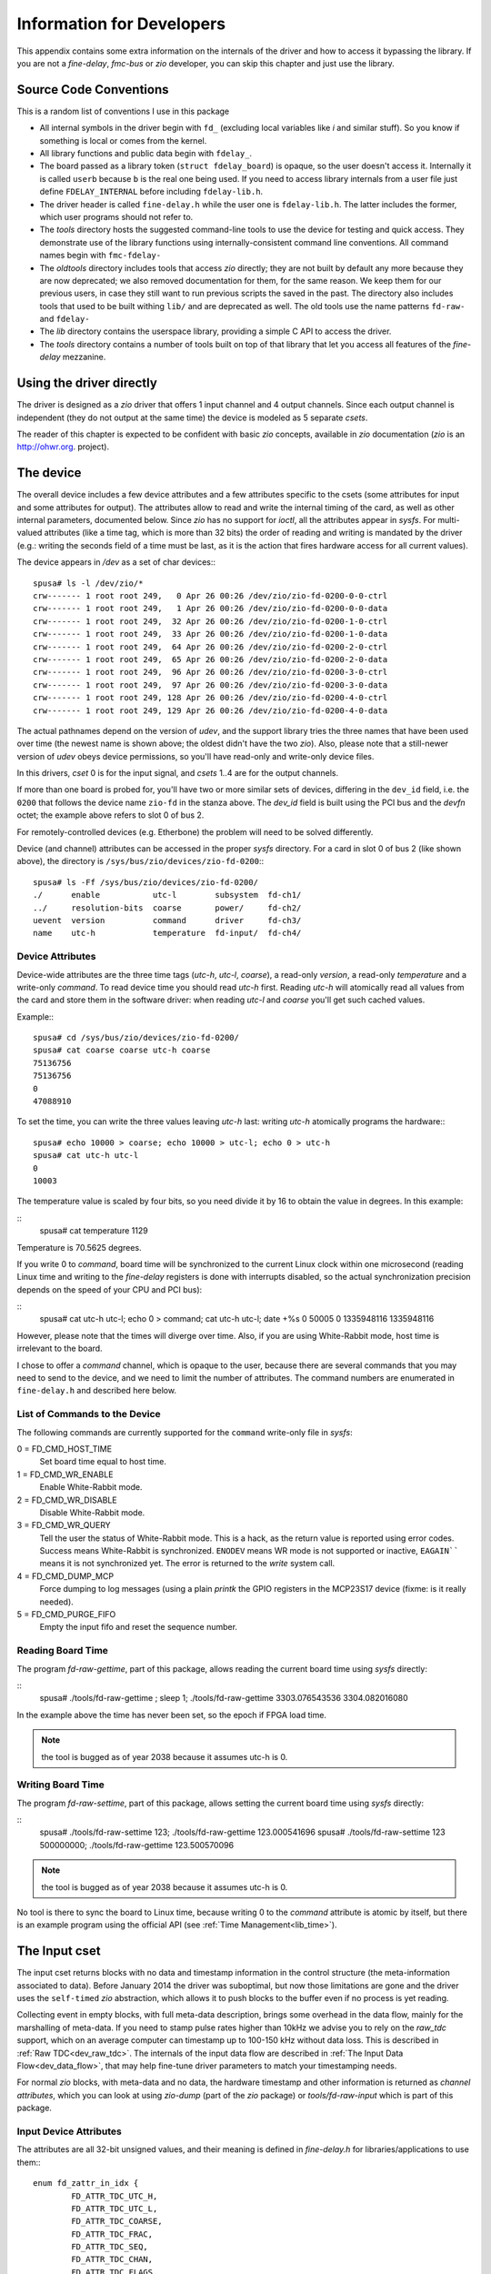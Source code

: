 ==========================
Information for Developers
==========================

This appendix contains some extra information on the internals of the driver
and how to access it bypassing the library. If you are not a *fine-delay*,
*fmc-bus* or *zio* developer, you can skip this chapter and just use
the library.

Source Code Conventions
=======================

This is a random list of conventions I use in this package

* All internal symbols in the driver begin with ``fd_``
  (excluding local variables like *i* and similar stuff). So you know
  if something is local or comes from the kernel.

* All library functions and public data begin with ``fdelay_``.

* The board passed as a library token (``struct fdelay_board``)
  is opaque, so the user doesn't access it.  Internally it is called
  ``userb`` because ``b`` is the real one being used. If you need
  to access library internals from a user file just define
  ``FDELAY_INTERNAL`` before including ``fdelay-lib.h``.

* The driver header is called ``fine-delay.h`` while the user one
  is ``fdelay-lib.h``. The latter includes the former, which user
  programs should not refer to.

* The *tools* directory hosts the suggested command-line tools
  to use the device for testing and quick access. They demonstrate use
  of the library functions using internally-consistent command line
  conventions. All command names begin with ``fmc-fdelay-``

* The *oldtools* directory includes tools that access *zio*
  directly; they are not built by default any more because they are now
  deprecated; we also removed documentation for them, for the same
  reason.  We keep them for our previous users, in case they still want
  to run previous scripts the saved in the past. The directory
  also includes tools that used to be built withing ``lib/`` and
  are deprecated as well. The old tools use
  the name patterns ``fd-raw-`` and ``fdelay-``

* The *lib* directory contains the userspace library, providing a
  simple C API to access the driver.

* The *tools* directory contains a number of tools built on top of that
  library that let you access all features of the *fine-delay* mezzanine.

Using the driver directly
=========================

The driver is designed as a *zio* driver that offers 1 input channel and
4 output channels. Since each output channel is independent (they do
not output at the same time) the device is modeled as 5 separate
*csets*.

The reader of this chapter is expected to be confident with basic *zio*
concepts, available in *zio* documentation (*zio* is an http://ohwr.org.
project).

The device
==========

The overall device includes a few device attributes and a few attributes
specific to the csets (some attributes for input and some attributes for
output).
The attributes allow to read and write the internal timing of the
card, as well as other internal parameters, documented below. Since *zio*
has no support for *ioctl*, all the attributes appear in *sysfs*.
For multi-valued attributes (like a time tag, which is more than 32
bits) the order of reading and writing is mandated by the driver
(e.g.: writing the seconds field of a time must be last, as it is the
action that fires hardware access for all current values).

The device appears in */dev* as a set of char devices:::

   spusa# ls -l /dev/zio/*
   crw------- 1 root root 249,   0 Apr 26 00:26 /dev/zio/zio-fd-0200-0-0-ctrl
   crw------- 1 root root 249,   1 Apr 26 00:26 /dev/zio/zio-fd-0200-0-0-data
   crw------- 1 root root 249,  32 Apr 26 00:26 /dev/zio/zio-fd-0200-1-0-ctrl
   crw------- 1 root root 249,  33 Apr 26 00:26 /dev/zio/zio-fd-0200-1-0-data
   crw------- 1 root root 249,  64 Apr 26 00:26 /dev/zio/zio-fd-0200-2-0-ctrl
   crw------- 1 root root 249,  65 Apr 26 00:26 /dev/zio/zio-fd-0200-2-0-data
   crw------- 1 root root 249,  96 Apr 26 00:26 /dev/zio/zio-fd-0200-3-0-ctrl
   crw------- 1 root root 249,  97 Apr 26 00:26 /dev/zio/zio-fd-0200-3-0-data
   crw------- 1 root root 249, 128 Apr 26 00:26 /dev/zio/zio-fd-0200-4-0-ctrl
   crw------- 1 root root 249, 129 Apr 26 00:26 /dev/zio/zio-fd-0200-4-0-data


The actual pathnames depend on the version of *udev*, and the support
library tries the three names that have been used over time
(the newest name is shown above; the oldest didn't have the two
*zio*).
Also, please note that a still-newer version of *udev* obeys device
permissions, so you'll have read-only and write-only device files.

In this drivers, *cset* 0 is for the input signal, and *csets* 1..4 are
for the output channels.

If more than one board is probed for, you'll have two or more similar
sets of devices, differing in the ``dev_id`` field, i.e. the
``0200`` that follows the device name ``zio-fd`` in the
stanza above. The *dev_id* field is built using the PCI bus
and the *devfn* octet; the example above refers to slot 0 of bus 2.

For remotely-controlled devices (e.g. Etherbone) the problem will need
to be solved differently.

Device (and channel) attributes can be accessed in the proper *sysfs*
directory. For a card in slot 0 of bus 2 (like shown above), the
directory is ``/sys/bus/zio/devices/zio-fd-0200``:::

   spusa# ls -Ff /sys/bus/zio/devices/zio-fd-0200/
   ./      enable           utc-l        subsystem  fd-ch1/
   ../     resolution-bits  coarse       power/     fd-ch2/
   uevent  version          command      driver     fd-ch3/
   name    utc-h            temperature  fd-input/  fd-ch4/


Device Attributes
-----------------

Device-wide attributes are the three time tags (*utc-h*, *utc-l*,
*coarse*), a read-only *version*, a read-only *temperature*
and a write-only *command*.
To read device time you should read *utc-h* first.  Reading *utc-h* will
atomically read all values from the card and store them in the software
driver: when reading *utc-l* and *coarse* you'll get such cached values.

Example:::

   spusa# cd /sys/bus/zio/devices/zio-fd-0200/
   spusa# cat coarse coarse utc-h coarse
   75136756
   75136756
   0
   47088910


To set the time, you can write the three values leaving *utc-h*
last: writing *utc-h* atomically programs the hardware:::

   spusa# echo 10000 > coarse; echo 10000 > utc-l; echo 0 > utc-h
   spusa# cat utc-h utc-l
   0
   10003


The temperature value is scaled by four bits, so you need divide it by
16 to obtain the value in degrees. In this example:

::
   spusa# cat temperature
   1129


Temperature is 70.5625 degrees.

If you write 0 to *command*, board time will be
synchronized to the current Linux clock within one microsecond
(reading Linux time and writing to the *fine-delay* registers is
done with interrupts disabled, so the actual synchronization precision
depends on the speed of your CPU and PCI bus):

::
   spusa# cat utc-h utc-l; echo 0 > command; cat utc-h utc-l; date +%s
   0
   50005
   0
   1335948116
   1335948116


However, please note that the times will diverge over time. Also, if
you are using White-Rabbit mode, host time is irrelevant to the board.

I chose to offer a *command* channel, which is opaque to the user,
because there are several commands that you may need to send to the
device, and we need to limit the number of attributes. The command numbers
are enumerated in ``fine-delay.h`` and described here below.

List of Commands to the Device
------------------------------

The following commands are currently supported for the ``command``
write-only file in *sysfs*:

0 = FD_CMD_HOST_TIME
	Set board time equal to host time.

1 = FD_CMD_WR_ENABLE
	Enable White-Rabbit mode.

2 = FD_CMD_WR_DISABLE
	Disable White-Rabbit mode.

3 = FD_CMD_WR_QUERY
      Tell the user the status of White-Rabbit mode. This is a hack, as
      the return value is reported using error codes. Success means
      White-Rabbit is synchronized.  ``ENODEV`` means WR mode is not supported
      or inactive, ``EAGAIN```` means it is not synchronized yet.
      The error is returned to the *write* system call.

4 = FD_CMD_DUMP_MCP
	Force dumping to log messages (using a plain *printk* the
        GPIO registers in the MCP23S17 device (fixme: is it really needed).

5 = FD_CMD_PURGE_FIFO
	Empty the input fifo and reset the sequence number.

Reading Board Time
------------------

The program *fd-raw-gettime*, part of this package, allows reading
the current board time using *sysfs* directly:

::
   spusa# ./tools/fd-raw-gettime ; sleep 1; ./tools/fd-raw-gettime
   3303.076543536
   3304.082016080


In the example above the time has never been set, so the epoch if FPGA
load time.

.. note::
   the tool is bugged as of year 2038 because it assumes utc-h is 0.

Writing Board Time
------------------

The program *fd-raw-settime*, part of this package, allows setting
the current board time using *sysfs* directly:

::
   spusa# ./tools/fd-raw-settime  123; ./tools/fd-raw-gettime
   123.000541696
   spusa# ./tools/fd-raw-settime  123 500000000; ./tools/fd-raw-gettime
   123.500570096


.. note::
   the tool is bugged as of year 2038 because it assumes utc-h is 0.

No tool is there to sync the board to Linux time, because writing
0 to the *command* attribute is atomic by itself, but there is an
example program using the official API (see :ref:`Time Management<lib_time>`).

The Input cset
==============

The input cset returns blocks with no data and timestamp information in the
control structure (the meta-information associated to data).  Before
January 2014 the driver was suboptimal, but now those limitations are
gone and the driver uses the ``self-timed`` *zio* abstraction, which
allows it to push blocks to the buffer even if no process is yet reading.

Collecting event in empty blocks, with full meta-data description, brings
some overhead in the data flow, mainly for the marshalling of meta-data.
If you need to stamp pulse rates higher than 10kHz we advise you to
rely on the *raw_tdc* support, which on an average computer can
timestamp up to 100-150 kHz without data loss. This is described
in :ref:`Raw TDC<dev_raw_tdc>`.  The internals of the input data flow are
described in :ref:`The Input Data Flow<dev_data_flow>`, that may help fine-tune
driver parameters to match your timestamping needs.

For normal *zio* blocks, with meta-data and no data, the hardware
timestamp and other information is returned as *channel
attributes*, which you can look at using *zio-dump* (part of the *zio*
package) or
*tools/fd-raw-input* which is part of this package.

Input Device Attributes
-----------------------

The attributes are all 32-bit unsigned values, and their meaning
is defined in *fine-delay.h* for libraries/applications to use them:::

   enum fd_zattr_in_idx {
           FD_ATTR_TDC_UTC_H,
           FD_ATTR_TDC_UTC_L,
           FD_ATTR_TDC_COARSE,
           FD_ATTR_TDC_FRAC,
           FD_ATTR_TDC_SEQ,
           FD_ATTR_TDC_CHAN,
           FD_ATTR_TDC_FLAGS,
           FD_ATTR_TDC_OFFSET,
           FD_ATTR_TDC_USER_OFF,

   };
   /* Names have been chosen so that 0 is the default at load time */
   #define FD_TDCF_DISABLE_INPUT	1
   #define FD_TDCF_DISABLE_TSTAMP	2
   #define FD_TDCF_TERM_50		4

The attributes are also visible in */sys*, in the directory
describing the cset:

::
   spusa# ls -Ff /sys/bus/zio/devices/zio-fd-0200/fd-input/
   ./      enable           utc-l   chan         power/
   ../     current_trigger  coarse  flags        trigger/
   uevent  current_buffer   frac    offset       chan0/
   name    utc-h            seq     user-offset


The timestamp-related values in this file reflect the last stamp that
has been enqueued to user space (this may be the next event to be
read by the actual reading process).

The *offset* attribute is the stamping offset, in picoseconds, for the
TDC channel.  The hardware timestamper's time-base is shifted
backwards, so the driver adds this offset to the raw timestamps it
collects. Users should not change this value, that depends on how
hardware and HDL is designed.

The *user-offset* attribute, which defaults to 0 every time the
driver is loaded, is a signed value that users can write to represent a
number of picoseconds to be added (or subtracted, if negative)
to the hardware-reported stamps. This is used to account for delays
induced by cabling (range: -2ms to 2ms).

The *flags* attribute can be used to change three configuration
bits, defined by the respective macros. Please note that the default
at module load time is zero: some of the flags bits are inverted
over the hardware counterpart, but the ``DISABLE`` in flag names
is there to avoid potential errors.

Reading with zio-dump
---------------------

This is an example read sequence using *zio-dump*: data must be ignored
and only the first few extended attributes are meaningful. This can
be used to see low-level details, but please note
that the programs in ``tools/`` and ``lib/`` in this package are
in general a better choice to timestamp input pulses.::

   spusa# zio-dump /dev/zio/zio-fd-0200-0-0-*
   Ctrl: version 0.5, trigger user, dev fd, cset 0, chan 0
   Ctrl: seq 1, n 16, size 4, bits 32, flags 01000001 (little-endian)
   Ctrl: stamp 1335737285.312696982 (0)
   Device attributes:
       [...]
       Extended: 0x0000003f
       0x0 0x30 0x640f20d 0x60a 0x0 0x0 0x0 0x0
       [...]
       Extended: 0x0000003f
       0x0 0x40 0x454b747 0x1d3 0x1 0x0 0x0 0x0
       [...]
       Extended: 0x0000003f
       0x0 0x47 0xf04c57 0x772 0x2 0x0 0x0 0x0


Reading with fd-raw-input
-------------------------

The *tools/fd-raw-input* program, part of this package, is a low-level
program to read input events. It reads
the control devices associated to *fine-delay* cards, ignoring the
data devices which are known to not return useful information.
The program can receive
file names on the command line, but reads all fine-delay devices by
default -- it looks for filenames in */dev* using *glob* patterns (also
called ``wildcards``).

This is an example run:

::
   spusa# ./tools/fd-raw-input
   /dev/zio/zio-fd-0200-0-0-ctrl: 00000000 0000001a 00b9be2b 00000bf2 00000000
   /dev/zio/zio-fd-0200-0-0-ctrl: 00000000 0000001b 00e7f5c2 0000097d 00000001
   /dev/zio/zio-fd-0200-0-0-ctrl: 00000000 0000001b 02c88901 00000035 00000002
   /dev/zio/zio-fd-0200-0-0-ctrl: 00000000 0000001b 03e23c26 000006ce 00000003


The program offers a ``float`` mode, that reports floating point
time differences between two samples (this doesn't use the *frac* delay
value, though, but only the integer second and the coarse 8ns timer).

This is an example while listening to a software-generated 1kHz signal:

::
   spusa# ./tools/fd-raw-input -f
   /dev/zio/zio-fd-0200-0-0-ctrl:    1825.903957552 (delta   0.001007848)
   /dev/zio/zio-fd-0200-0-0-ctrl:    1825.904971384 (delta   0.001013832)
   /dev/zio/zio-fd-0200-0-0-ctrl:    1825.905968648 (delta   0.000997264)
   /dev/zio/zio-fd-0200-0-0-ctrl:    1825.906980376 (delta   0.001011728)
   /dev/zio/zio-fd-0200-0-0-ctrl:    1825.907997128 (delta   0.001016752)


The tool reports lost events using the sequence number (attribute number 4).
This is an example using a software-generated burst with a 10us period:

::
   /dev/zio/zio-fd-0200-0-0-ctrl:    1958.385815880 (delta   0.000010024)
   /dev/zio/zio-fd-0200-0-0-ctrl:    1958.385825832 (delta   0.000009952)
   /dev/zio/zio-fd-0200-0-0-ctrl:    1958.385835720 (delta   0.000009888)
   /dev/zio/zio-fd-0200-0-0-ctrl: LOST 2770 events
   /dev/zio/zio-fd-0200-0-0-ctrl:    1958.412775304 (delta   0.026939584)
   /dev/zio/zio-fd-0200-0-0-ctrl:    1958.412784808 (delta   0.000009504)
   /dev/zio/zio-fd-0200-0-0-ctrl:    1958.412794808 (delta   0.000010000)
   /dev/zio/zio-fd-0200-0-0-ctrl:    1958.412804184 (delta   0.000009376)


The ``pico`` mode of the program (command line argument ``-p``) is
used to get input timestamps with picosecond precision. In this mode
the program doesn't report the ``second`` part of the stamp. This is
an example run of the program, fed by 1kHz generated from the board
itself:

::
   spusa.root# ./tools/fd-raw-input -p | head -5
   /dev/zio/zio-fd-0800-0-0-ctrl: 642705121635
   /dev/zio/zio-fd-0800-0-0-ctrl: 643705121647 - delta 001000000012
   /dev/zio/zio-fd-0800-0-0-ctrl: 644705121656 - delta 001000000009
   /dev/zio/zio-fd-0800-0-0-ctrl: 645705121647 - delta 000999999991
   /dev/zio/zio-fd-0800-0-0-ctrl: 646705121664 - delta 001000000017


If is possible, for diagnostics purposes, to run several modes
at the same time: while ``-f`` and ``-p`` disable raw/hex mode,
the equivalent options ``-r`` and ``-h`` reinstantiate it.
If the input event is reported in more than one format, the filename
is only printed once, and later lines begin with a single blank space
(you may see more blanks because they are part of normal output,
for alignment purposes).

If you are using the tool in a script, and you want to capture all the
samples in a burst and then terminate, you can specify a timeout, in
microseconds, using ``-t``.  The timeout is only applied after the
first pulse is received.

Finally, the program uses two environment variables, if set to any value:
``FD_SHOW_TIME`` make the tool report the time difference between
sequential reads, which is mainly useful to debug the driver workings;
``FD_EXPECTED_RATE`` makes the tool report the difference from the
expected data rate, relative to the first sample collected:

::
   spusa.root# FD_EXPECTED_RATE=1000000000 ./tools/fd-raw-input -p | head -5
   /dev/zio/zio-fd-0800-0-0-ctrl: 139705121668
   /dev/zio/zio-fd-0800-0-0-ctrl: 140705121699 - delta 001000000031 - error  31
   /dev/zio/zio-fd-0800-0-0-ctrl: 141705121661 - delta 000999999962 - error  -7
   /dev/zio/zio-fd-0800-0-0-ctrl: 142705121671 - delta 001000000010 - error   3
   /dev/zio/zio-fd-0800-0-0-ctrl: 143705121689 - delta 001000000018 - error  21


Please note that the expected rate is a 32-bit integer, so it is limited
to 4ms; moreover it is only used in ``picosecond`` mode.

Using fd-raw-perf
-----------------

The program *tools/fd-raw-perf* gives trivial performance figures for
a train of input pulses. It samples all input events and reports some
statistics when a burst completes (i.e., no pulse is received for at
least 300ms):::
  
   spusa#  ./tools/fd-raw-perf
   59729 pulses (0 lost)
      hw: 1000000000ps (1.000000kHz) -- min 999999926 max 1000000089 delta 163
      sw: 983us (1.017294kHz) -- min 7 max 18992 delta 18985


The program uses the environment variable ``PERF_STEP``, if set, to
report information every that many seconds, even if the burst is still
running:::

   spusa.root# PERF_STEP=5 ./tools/fd-raw-perf

   4999 pulses (0 lost)
      hw: 1000000000ps (1.000000kHz) -- min 999999933 max 1000000067 delta 134
      sw: 1000us (1.000000kHz) -- min 8 max 10001 delta 9993

   4999 pulses (0 lost)
      hw: 1000000000ps (1.000000kHz) -- min 999999926 max 1000000081 delta 155
      sw: 1000us (1.000000kHz) -- min 7 max 18995 delta 18988

Configuring the Input Channel
-----------------------------

There is no support in ``tools/`` to change channel configuration
(but see :ref:`Input Configuration<lib_input>` for the official API).
The user is expected to write values in the *flags* file directly.
For example, to enable the termination resistors, write 4 to the
*flags* file in *sysfs*.

Pulsing from the Parallel Port
------------------------------

For my initial tests, some of which are shown above, I generated bursts
of pulses with a software
program (later I used the board itself, for a much better precision).
To do so, I connected a pin of a parallel port plugged on the PCI bus to
the input channel of the *fine-delay* card.

The program *tools/parport-burst*, part of this package, generates a
burst according to three command line parameters: the I/O port of
the data byte of the parallel port, the repeat count and the duration
of each period. This example makes 1000 pulses of 100 usec each,
using the physical address of my parallel port (if yours is part
of the motherboard, the address is ``378``):::

   ./parport-burst d080 1000 100

.. _dev_raw_tdc:

Raw TDC
-------

If your rate of input pulses is above a dozen kHz, the overheader of
setting up a full *zio* block with proper control information may cause
some data loss; the actual threshold depends on the speed of your
computer and the amount of other activities that are going on.

By loading the module with the parameter ``raw_tdc=1``, you force
the input channel to carry timestamps in the data area; only the first
timestamp is properly converted to meta-data for the control
structure.  This allow timestamping without data loss trains of pulses
of up to 150kHz; again, the actual limit depends on the performance of
your host computer and concurrent load.

Timestamps are returned as 24-byte-long data samples, i.e.
``struct fd_time``, as defined in the header file:::

   struct fd_time {
           uint64_t utc;
           uint32_t coarse;
           uint32_t frac;
           uint32_t channel;
           uint32_t seq_id;
   };


For a simple pulse logging, the following shell command will work:::

   insmod kernel/fmc-fine-delay.ko raw_tdc=1 fifo_len=16384
   cat /dev/zio/fd-0200-0-0-data > logfile


Anders Walling provided tools for use with ``raw_tdc=1``. I'll try to
merge them with this package; meanwhile please find them in
https://github.com/aewallin/fine-delay-sw

.. _dev_data_flow:

The Input Data Flow
-------------------

This section described the input data flow, after a summary about
the basic *zio* concept, because most readers are not expected to be
confident with it.

Fdelay-sw implements a *zio* device. *zio* is a framework to
transport I/O data, its own atomic unit is a "block",
i.e. meta-information (*control*, or ``ctrl``) and actual samples
(*data*).  Each block is like a network frame, in a way: header and
payload.  The header/ctrl is 512 bytes and includes a very sharp
timestamp plus both standardized and device-specific "attribute"
values.

TDC/DTC devices are best represented as an empty block: the header
carries the timestamp and the attributes, and no data is associated
with the event.  This however has an overhead: each timestamp is 512
bytes big, and is delivered as a separate object.  With
``fd-raw-input`` I can collect 30-40kHz square waves, but not more
than that.  This means my computer takes 25-30 microseconds per
sample, including the user-space overhead.  This time is mainly taken
by the data conversion and attribute setting to provide high-level
information; the overhead of a *zio* block is less than one
microsecond, as documented elsewhere.

By using the new module parameter ``raw_tdc=1`` the data flow is
slightly modified and timestamps are delivered to user space in a much
lower-level format.  The sample-size of the input channel is now 24
bytes (``struct fd_time``, defined in the header) and each block can
transport several samples in its data area.  Thus, if configured for N
samples per block, *zio* allocates payload areas of ``24*N`` bytes;
when the input interrupt is served, the driver fills as many samples
as it can, up to N, it then stores the block to the *zio* buffer.
Thus, each block in the buffer will host 1 or more "raw" timestamps,
up to the configured value N.  This lowers the computational load and
allows capturing fast bursts of many thousands pulses.

The data path is then split in the following steps

* In the gateware, timestamps are placed in a ring buffer (FIFO) that
  is currently 1024-samples long (set by ``c_RING_BUFFER_SIZE_LOG2`` in
  ``fine_delay_pkg.vhd``).

* The irq handler pulls the hardware fifo and places samples into a
  software ring buffer (fifo).  The software fifo is an array of "struct
  fd_time".  Its size is configured by the insmod parameter
  ``fifo_len=`` (default is 1024 as I write this). The handler finally
  sends acknowledgement to the hardware and awakes the software
  interrupt.

* The software interrupt handler pulls the software fifo and fills the
  already-allocated *zio* block, finally storing it to the buffer.
  Both the block size and the number of blocks in the buffer are
  configurable at run time.  When *zio* allocates the next block, the
  driver pulls the software fifo too, so any sample received in the
  store-allocate interval is recovered in the new block.  When using
  ``raw_tdc=1``, the *zio* control represents the first timestamp (so
  consistency of the meta-information is preserved), and all stamps
  including the first are included in the data area after a simple
  normalization step.  So the samples are not *very* raw, some
  calculation is still performed, but much less than setting all
  the *zio* attributes.

Thus, the critical points are the following ones:

* Hardware can timestamp up to its maximum speed (I tested 1MHz with no
  issues) as long as the burst fits in the hw fifo.

* The irq handler moves the samples to the software fifo, while
  splitting bit fields. Several samples are handled by each interrupt.
  I think I can pull up to 300-500 kilosamples per second. But I didn't
  prepare a specific test.  This works with no loss as long as the
  software fifo is not overflown. Clearly the sw fifo can be increased
  at will: making it 64-ksample or more is not a problem, but the size
  is constrained to be a power of two.

* Moving the samples from the software fifo to the *zio* buffer is
  another step, which requires a little more data conversion
  (normalization and addition of the user-defined constant offset).
  There is a per-sample overhead and a (bigger) per-block overhead.
  This step detects if an overflow of the software fifo happened. IF so,
  it discards half of the fifo size to recover some margin.

The number of samples per *zio* block is configured by the "post-samples"
attribute (or pre-samples, which is usually left as 0 because stamps
are taken after the trigger event):

::
  echo 1000 > /sys/bus/zio/devices/fd-0200/fd-input/trigger/post-samples


A bigger size for the block means more wasted memory if pulses are
slow (the block is used almost-empty); a smaller size means more
overhead and thus a smaller maximum bursts frequency.

The buffer length (number of blocks), can be increased at will:

::
  echo 1000 > /sys/bus/zio/devices/fd-0200/fd-input/chan0/buffer/max-buffer-len


There is nothing against using a very long list of blocks in the
buffer, if user-space is slow in pulling data: blocks are only
allocated when needed.  Federico recently added an attribute to
monitor buffer usage: ``allocated-buffer-len`` (which is always at
least 1, because one block is always ready to be filled by the next
interrupt).

Data can be read by user-space simply by reading

::
  /dev/zio/fd-0200-0-0-data


The file is a continuous stream of samples. Meta-information is
delivered to another device name: by reading data alone, the
application ignores the control structures that are properly released.

Each sample includes a 16-bit sequence number, so the final consumer
can detect overflows.  This doesn't apply if the software fifo is 128k
samples, because samples are dropped half-a-fifosize each time --
maybe I can change this).  If the *zio* buffer is overflown,
*zio* must discard one or more blocks.  This is reported in the
*alarms* field of the control, also readable as ``alarms`` in sysfs. The
sysfs attribute is write-1-to-clear and there's  no other way to
clear alarms.

In order to see how *zio* blocks flow, you can 

::
   ./zio/tools/zio-dump /dev/zio/fd-0200-0-0-*


or just *grep* the number of samples in each block, without even
reading the payload:

::
  ./zio/tools/zio-dump /dev/zio/fd-0200-0-0-* | grep ", n "


You'll get something like this:

::
   Ctrl: seq 2257, n 26, size 24, bits 32, flags 01000001 (little-endian)
   Ctrl: seq 2258, n 436, size 24, bits 32, flags 01000001 (little-endian)
   Ctrl: seq 2259, n 2684, size 24, bits 32, flags 01000001 (little-endian)
   Ctrl: seq 2260, n 4000, size 24, bits 32, flags 01000001 (little-endian)
   [...]
   Ctrl: seq 2268, n 4000, size 24, bits 32, flags 01000001 (little-endian)
   Ctrl: seq 2269, n 854, size 24, bits 32, flags 01000001 (little-endian)



The log above is 40000 samples streamed at 200kHz into 4000-big
*zio* blocks.  In the log above, ``n`` is the number of samples in
each block, ``seq`` is the *zio* sequence number for the block. The
number of bits (32) is wrong, I apologize.

The Output cset
===============

The output channels need some configuration to be provided. This
is done using attributes. Attributes can either be written in
*sysfs* or can be passed in the control block that accompanies data.

This driver defines the sample size as 4 bytes and the trigger should
be configured for a 1-sample block (the library does it at open
time). We should aim at a zero-size data block, but this would require
a patch to *zio*, and I'd better not change version during development.

The output is configured and activated by writing a control block
with proper attributes set. Then a write to the data channel will
push the block to hardware, for it to be activated.

The driver defines the following attributes:::

   /* Output ZIO attributes */
   enum fd_zattr_out_idx {
           FD_ATTR_OUT_MODE = FD_ATTR_DEV__LAST,
           FD_ATTR_OUT_REP,
           /* Start (or delay) is 4 registers */
           FD_ATTR_OUT_START_H,
           FD_ATTR_OUT_START_L,
           FD_ATTR_OUT_START_COARSE,
           FD_ATTR_OUT_START_FINE,
           /* End (start + width) is 4 registers */
           FD_ATTR_OUT_END_H,
           FD_ATTR_OUT_END_L,
           FD_ATTR_OUT_END_COARSE,
           FD_ATTR_OUT_END_FINE,
           /* Delta is 3 registers */
           FD_ATTR_OUT_DELTA_L,
           FD_ATTR_OUT_DELTA_COARSE,
           FD_ATTR_OUT_DELTA_FINE,
           /* The two offsets */
           FD_ATTR_OUT_DELAY_OFF,
           FD_ATTR_OUT_USER_OFF,
           FD_ATTR_OUT__LAST,
   };
   enum fd_output_mode {
           FD_OUT_MODE_DISABLED = 0,
           FD_OUT_MODE_DELAY,
           FD_OUT_MODE_PULSE,
   };

To disable the output, you must assign 0 to the mode attribute and
other attributes are ignored.  To configure pulse or delay, all
attributes must be set to valid values.

.. note::
  writing the output configuration (mode, rep, start, end,
  delta) to *sysfs* is not working with this version of *zio*. And I've
  been too lazy to add code to do that.  While recent developments in *zio*
  introduced more complete consistency between the various places where
  attributes live, with this version you can only write these attributes to
  the control block.

The *delay-offset* attribute represents an offset that is subtracted
from the user-requested delay (*start* fields) when generating output
pulses. It represents internal card delays.  The value can be modified
from *sysfs*.

The *user-offset* attribute, which defaults to 0 at module load time, is a
signed value that users can write to represent a number of picoseconds
to be added (or subtracted) to every user command (for both delay
and pulse generation). This is used to account for delays induced by
cabling (range: -2ms to 2ms).  The value can be modified
from *sysfs*.

This is the unsorted content of the *sysfs* directory for each
of the output csets:::

   spusa# ls -fF /sys/bus/zio/devices/zio-fd-0200/fd-ch1
   ./               mode          end-l         user-offset
   ../              rep           end-coarse    power/
   uevent           start-h       end-fine      trigger/
   name             start-l       delta-l       chan0/
   enable           start-coarse  delta-coarse
   current_trigger  start-fine    delta-fine
   current_buffer   end-h         delay-offset


As said, only *delay-offset* and *user-offset* are designed to be
read and written by the user. Additionally, *mode* can be read to
know whether the channel output or delay event  has triggered.
As of this version, the other attributes are not
readable nor writable in *sysfs* --  they are meant to be used
in the control block written to */dev*.

Using fd-raw-output
-------------------

The simplest way to generate output is using the tools in ``lib/``.
You are therefore urged to skip this section and read
:ref:`Output Configuration<lib_output>` instead.

For the bravest people, the low
level way to generate output is using *fd-raw-output*, part
of the *tools* directory of this package.  The tool writes a control
block to the *zio* control file, setting the block size to 1 32-bit
sample; it then writes 4 bytes to the data file to force output of the
attributes.

The tool acts on channel 1 (the first) by default, but uses the
environment variable ``CHAN`` if set.  All arguments on the command
line are passed directly in the attributes.  Thus, it is quite a
low-level tool. 

To help the user, any number that begins with ``+`` is added to the
current time (in seconds). It is thus recommended to set the card to follow
system time.

The following example sets card time to 0 and programs 10 pulses at
the beginning of the next second.  The pulses are 8usec long and
repeat after 16usec.  The next example runs 1s of 1kHz square wave.
For readability, numbers are grouped as *(mode, count)*, *(start --
utc-h, utc-l, coarse, frac)*, *(stop -- utc-h, utc-l, coarse, frac)*,
*(delta - utc-l, coarse, frac)*.::

   spusa# ./tools/fd-raw-settime 0 0; \
          ./tools/fd-raw-output 2 10   0 1 0 0   0 1 1000 0   0 2000 0

   spusa# ./tools/fd-raw-settime 0 0; \
          ./tools/fd-raw-output 2 500   0 1 0 0   0 1 62500 0   0 125000 0
 

The following example sets board time to host time and programs a single
40us pulse at the beginning of the next second (note use of ``+``)::

   spusa# echo 0 > /sys/bus/zio/devices/fd-*/command; \
          ./tools/fd-raw-output 2 0   0 +1 0 0   0 +1 5000 0

The following example programs a pps pulse (1ms long) on channel 1
and a 1MHz square wave on channel 2, assuming board time is already
synchronized with host time:::

   spusa# CHAN=1 ./tools/fd-raw-output 2 -1   0 +1 0 0   0 +1 125000 0  1 0 0; \
          CHAN=2 ./tools/fd-raw-output 2 -1   0 +1 0 0   0 +1 64 0   0 125 0

.. _dev_cal:

Calibration
===========

Calibration data for a fine-delay card is stored in the I2C FMC EEPROM
device, using the SDB filesystem. Previous versions used a constant
offset of 6kB, but the calibration format was different, so no
compatibility is retained. The driver will refuse to work with cards that have
incompatible EEPROMs, these must be re-calibrated.

The driver automatically loads calibration data from the flash at
initialization time, but only uses it if its hash is valid. The
calibration data is in ``struct fd_calib`` and the on-eeprom structure
is ``fd_calib_on_eeprom``; both are on show in ``fine-delay.h``.

If the hash of the data structure found on EEPROM is not valid, the
driver will use the compile-time default values.  You can act on
this configuration using a number of module parameters; please note
that changing calibration data is only expected to happen at production
time.

calibration_check

    This integer parameter, if not zero, makes the driver dump the binary
    structure of calibration data during initialization.
    It is mainly a debug tool.

calibration_default

    This option should only be used by developers. If not zero, it tells
    the driver to ignore
    calibration data found on the EEPROM, thus enacting a build-time
    default (which is most likely wrong for any board).

calibration_load

    This parameter is a file name, and it should only be used by developers.
    The name is used to ask the *firmware loader*
    to retrieve a file from ``/lib/firmware``.
    The data, once read, is used only
    if the size is correct. The hash is regenerated by the driver. Please
    remember that all values in the calibration structure are stored as
    big-endian.

calibration_save

    This option should only be used by developers, and is not supported
    in this release. If you are a developer and need to change the calibration,
    please check the current master branch on the repository, or a later
    release.
    The integer parameter is used to request saving calibration data to EEPROM,
    whatever values are active after the other parameters have been used.
    You can thus save the compiled-in default, the content of the firmware
    file just loaded, or the value you just read from EEPROM -- not useful,
    but not denied either.

This package currently offers no tool to generate the binary file for
the calibration.

